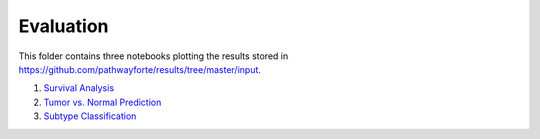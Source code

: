 Evaluation
==========
This folder contains three notebooks plotting the results stored in 
https://github.com/pathwayforte/results/tree/master/input.

1. `Survival Analysis <https://github.com/pathwayforte/results/blob/master/notebooks/evaluation/Plot%20Evaluation%20of%20Survival%20Analysis.ipynb>`_
2. `Tumor vs. Normal Prediction <https://github.com/pathwayforte/results/blob/master/notebooks/evaluation/Plot%20Evaluation%20of%20Tumor%20vs.%20Normal%20Prediction.ipynb>`_
3. `Subtype Classification <https://github.com/pathwayforte/results/blob/master/notebooks/evaluation/Plot%20Evaluation%20of%20Subtype%20Classification.ipynb>`_
